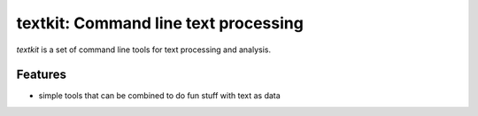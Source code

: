 textkit: Command line text processing
====================================

*textkit* is a set of command line tools for text processing and analysis.

Features
--------

- simple tools that can be combined to do fun stuff with text as data
